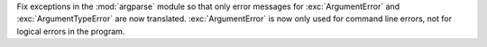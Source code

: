 Fix exceptions in the :mod:`argparse` module so that only error messages for
:exc:`ArgumentError` and :exc:`ArgumentTypeError` are now translated. 
:exc:`ArgumentError` is now only used for command line errors, not for logical 
errors in the program.
